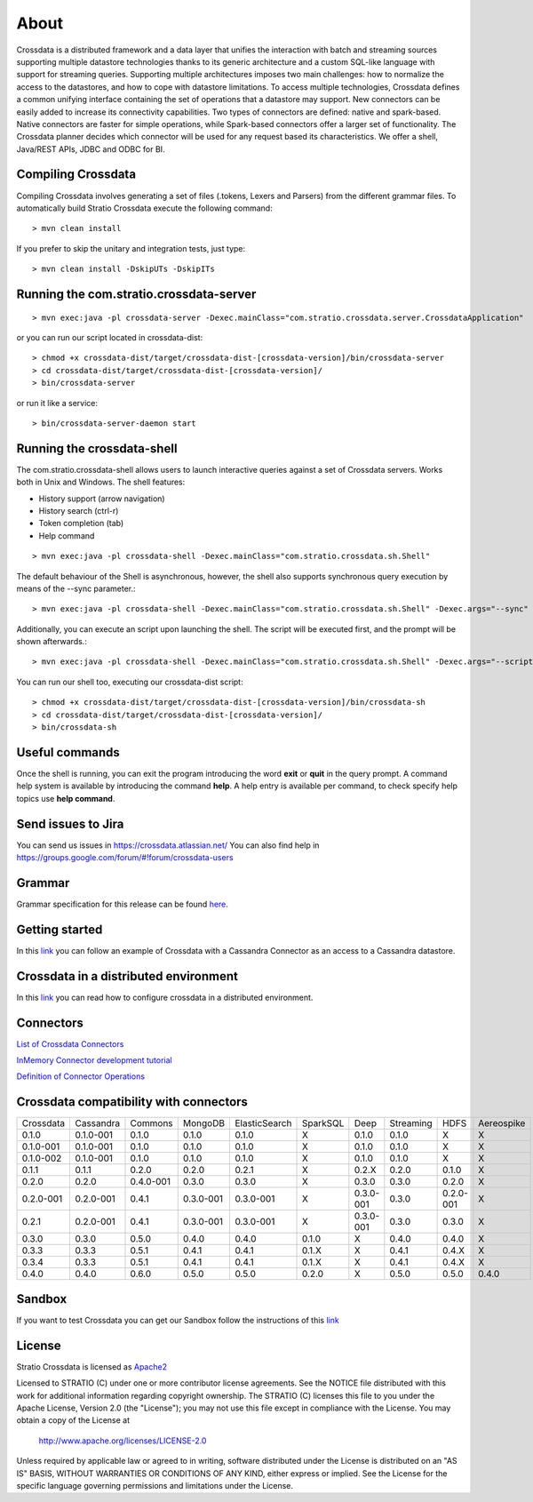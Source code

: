 About
*****

Crossdata is a distributed framework and a data layer that unifies the interaction with batch and
streaming sources supporting multiple datastore technologies thanks to its generic architecture and a custom SQL-like language with support for streaming queries. Supporting multiple architectures imposes two main challenges: how to normalize the access to the datastores, and how to cope with datastore limitations. To access multiple technologies, Crossdata defines a common unifying interface containing the set of operations that a datastore may support. New connectors can be easily added to increase its connectivity capabilities. Two types of connectors are defined: native and spark-based. Native connectors are faster for simple operations, while Spark-based connectors offer a larger set of functionality. The Crossdata planner decides which connector will be used for any request based its characteristics. We offer a shell, Java/REST APIs, JDBC and ODBC for BI.

Compiling Crossdata
===================

Compiling Crossdata involves generating a set of files (.tokens, Lexers and Parsers) from the different grammar
files. To automatically build Stratio Crossdata execute the following command::

    > mvn clean install

If you prefer to skip the unitary and integration tests, just type::

    > mvn clean install -DskipUTs -DskipITs


Running the com.stratio.crossdata-server
========================================
::

    > mvn exec:java -pl crossdata-server -Dexec.mainClass="com.stratio.crossdata.server.CrossdataApplication"

or you can run our script located in crossdata-dist::

    > chmod +x crossdata-dist/target/crossdata-dist-[crossdata-version]/bin/crossdata-server
    > cd crossdata-dist/target/crossdata-dist-[crossdata-version]/
    > bin/crossdata-server

or run it like a service::

    > bin/crossdata-server-daemon start
    


Running the crossdata-shell
===========================

The com.stratio.crossdata-shell allows users to launch interactive queries against a set of Crossdata servers. 
Works both in Unix and Windows.
The shell features:

-   History support (arrow navigation)
-   History search (ctrl-r)
-   Token completion (tab)
-   Help command
::

    > mvn exec:java -pl crossdata-shell -Dexec.mainClass="com.stratio.crossdata.sh.Shell"


The default behaviour of the Shell is asynchronous, however, the shell also supports synchronous query execution by
means of the --sync parameter.::

    > mvn exec:java -pl crossdata-shell -Dexec.mainClass="com.stratio.crossdata.sh.Shell" -Dexec.args="--sync"


Additionally, you can execute an script upon launching the shell. The script will be executed first,
and the prompt will be shown afterwards.::


    > mvn exec:java -pl crossdata-shell -Dexec.mainClass="com.stratio.crossdata.sh.Shell" -Dexec.args="--script /path/script.xdql"


You can run our shell too, executing our crossdata-dist script::

    > chmod +x crossdata-dist/target/crossdata-dist-[crossdata-version]/bin/crossdata-sh
    > cd crossdata-dist/target/crossdata-dist-[crossdata-version]/
    > bin/crossdata-sh



Useful commands
===============

Once the shell is running, you can exit the program introducing the word **exit** or **quit** in the query prompt. A command help system is available by introducing the command **help**. A help entry is available per command, to check specify help topics use **help command**.

Send issues to Jira
===================
You can send us issues in https://crossdata.atlassian.net/
You can also find help in https://groups.google.com/forum/#!forum/crossdata-users


Grammar
=======

Grammar specification for this release can be found `here <doc/src/site/sphinx/Grammar.rst>`_.


Getting started
===============
In this `link <GettingStarted.rst>`_ you can follow an example of Crossdata with a Cassandra Connector as an access
to a Cassandra datastore.


Crossdata in a distributed environment
======================================

In this `link <doc/src/site/sphinx/DistributedCrossdata.rst>`_ you can read how to configure crossdata in a
distributed environment.


Connectors
==========

`List of Crossdata Connectors <doc/src/site/sphinx/List-of-Crossdata-Connectors.rst>`_

`InMemory Connector development tutorial <doc/src/site/sphinx/InMemory-Connector-Development-Tutorial.rst>`_

`Definition of Connector Operations <doc/src/site/sphinx/ConnectorOperations.rst>`_


Crossdata compatibility with connectors
========================================

+-----------------+----------------+----------------+----------------+----------------+----------------+----------------+----------------+----------------+----------------+
| Crossdata       | Cassandra      | Commons        | MongoDB        | ElasticSearch  | SparkSQL       | Deep           | Streaming      | HDFS           | Aereospike     |
+-----------------+----------------+----------------+----------------+----------------+----------------+----------------+----------------+----------------+----------------+
| 0.1.0           | 0.1.0-001      | 0.1.0          | 0.1.0          | 0.1.0          |  X             | 0.1.0          | 0.1.0          | X              | X              |
+-----------------+----------------+----------------+----------------+----------------+----------------+----------------+----------------+----------------+----------------+
| 0.1.0-001       | 0.1.0-001      | 0.1.0          | 0.1.0          | 0.1.0          |  X             | 0.1.0          | 0.1.0          | X              | X              |
+-----------------+----------------+----------------+----------------+----------------+----------------+----------------+----------------+----------------+----------------+
| 0.1.0-002       | 0.1.0-001      | 0.1.0          | 0.1.0          | 0.1.0          |  X             | 0.1.0          | 0.1.0          | X              | X              |
+-----------------+----------------+----------------+----------------+----------------+----------------+----------------+----------------+----------------+----------------+
| 0.1.1           | 0.1.1          | 0.2.0          | 0.2.0          | 0.2.1          |  X             | 0.2.X          | 0.2.0          | 0.1.0          | X              |
+-----------------+----------------+----------------+----------------+----------------+----------------+----------------+----------------+----------------+----------------+
| 0.2.0           | 0.2.0          | 0.4.0-001      | 0.3.0          | 0.3.0          |  X             | 0.3.0          | 0.3.0          | 0.2.0          | X              |
+-----------------+----------------+----------------+----------------+----------------+----------------+----------------+----------------+----------------+----------------+
| 0.2.0-001       | 0.2.0-001      | 0.4.1          | 0.3.0-001      | 0.3.0-001      |  X             | 0.3.0-001      | 0.3.0          | 0.2.0-001      | X              |
+-----------------+----------------+----------------+----------------+----------------+----------------+----------------+----------------+----------------+----------------+
| 0.2.1           | 0.2.0-001      | 0.4.1          | 0.3.0-001      | 0.3.0-001      |  X             | 0.3.0-001      | 0.3.0          | 0.3.0          | X              |
+-----------------+----------------+----------------+----------------+----------------+----------------+----------------+----------------+----------------+----------------+
| 0.3.0           | 0.3.0          | 0.5.0          | 0.4.0          | 0.4.0          | 0.1.0          | X              | 0.4.0          | 0.4.0          | X              |
+-----------------+----------------+----------------+----------------+----------------+----------------+----------------+----------------+----------------+----------------+
| 0.3.3           | 0.3.3          | 0.5.1          | 0.4.1          | 0.4.1          | 0.1.X          | X              | 0.4.1          | 0.4.X          | X              |
+-----------------+----------------+----------------+----------------+----------------+----------------+----------------+----------------+----------------+----------------+
| 0.3.4           | 0.3.3          | 0.5.1          | 0.4.1          | 0.4.1          | 0.1.X          | X              | 0.4.1          | 0.4.X          | X              |
+-----------------+----------------+----------------+----------------+----------------+----------------+----------------+----------------+----------------+----------------+
| 0.4.0           | 0.4.0          | 0.6.0          | 0.5.0          | 0.5.0          | 0.2.0          | X              | 0.5.0          | 0.5.0          | 0.4.0          |
+-----------------+----------------+----------------+----------------+----------------+----------------+----------------+----------------+----------------+----------------+


Sandbox
=======

If you want to test Crossdata you can get our Sandbox follow the instructions of this `link <doc/src/site/sphinx/Sandbox.rst>`_

License
=======

Stratio Crossdata is licensed as `Apache2 <http://www.apache.org/licenses/LICENSE-2.0.txt>`_

Licensed to STRATIO (C) under one or more contributor license agreements.
See the NOTICE file distributed with this work for additional information 
regarding copyright ownership.  The STRATIO (C) licenses this file
to you under the Apache License, Version 2.0 (the
"License"); you may not use this file except in compliance
with the License.  You may obtain a copy of the License at

  http://www.apache.org/licenses/LICENSE-2.0

Unless required by applicable law or agreed to in writing,
software distributed under the License is distributed on an
"AS IS" BASIS, WITHOUT WARRANTIES OR CONDITIONS OF ANY
KIND, either express or implied.  See the License for the
specific language governing permissions and limitations
under the License.
